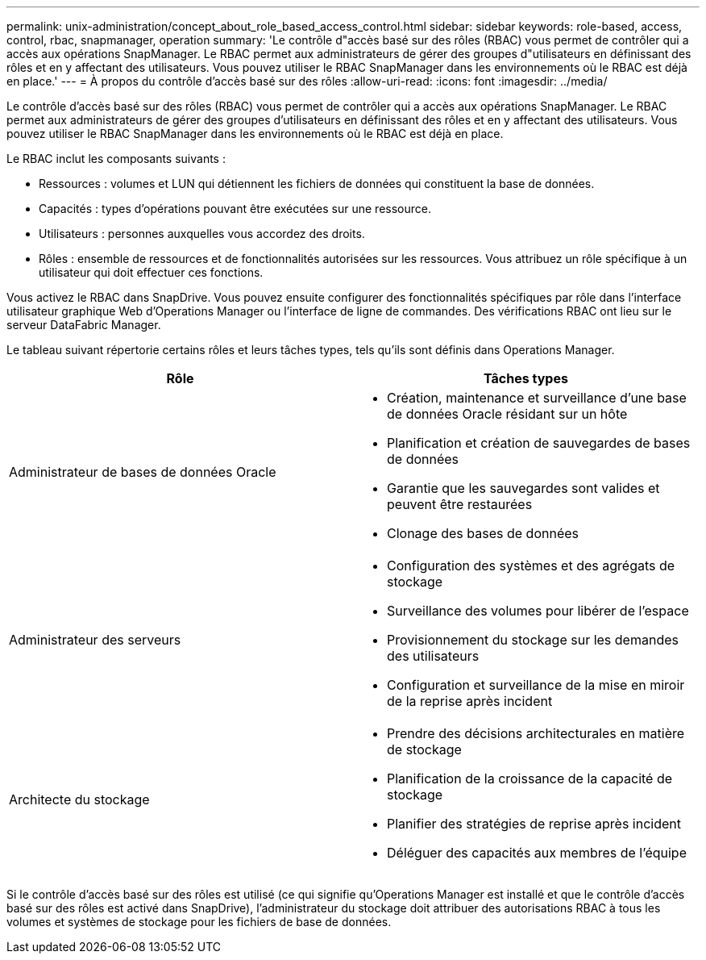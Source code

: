 ---
permalink: unix-administration/concept_about_role_based_access_control.html 
sidebar: sidebar 
keywords: role-based, access, control, rbac, snapmanager, operation 
summary: 'Le contrôle d"accès basé sur des rôles (RBAC) vous permet de contrôler qui a accès aux opérations SnapManager. Le RBAC permet aux administrateurs de gérer des groupes d"utilisateurs en définissant des rôles et en y affectant des utilisateurs. Vous pouvez utiliser le RBAC SnapManager dans les environnements où le RBAC est déjà en place.' 
---
= À propos du contrôle d'accès basé sur des rôles
:allow-uri-read: 
:icons: font
:imagesdir: ../media/


[role="lead"]
Le contrôle d'accès basé sur des rôles (RBAC) vous permet de contrôler qui a accès aux opérations SnapManager. Le RBAC permet aux administrateurs de gérer des groupes d'utilisateurs en définissant des rôles et en y affectant des utilisateurs. Vous pouvez utiliser le RBAC SnapManager dans les environnements où le RBAC est déjà en place.

Le RBAC inclut les composants suivants :

* Ressources : volumes et LUN qui détiennent les fichiers de données qui constituent la base de données.
* Capacités : types d'opérations pouvant être exécutées sur une ressource.
* Utilisateurs : personnes auxquelles vous accordez des droits.
* Rôles : ensemble de ressources et de fonctionnalités autorisées sur les ressources. Vous attribuez un rôle spécifique à un utilisateur qui doit effectuer ces fonctions.


Vous activez le RBAC dans SnapDrive. Vous pouvez ensuite configurer des fonctionnalités spécifiques par rôle dans l'interface utilisateur graphique Web d'Operations Manager ou l'interface de ligne de commandes. Des vérifications RBAC ont lieu sur le serveur DataFabric Manager.

Le tableau suivant répertorie certains rôles et leurs tâches types, tels qu'ils sont définis dans Operations Manager.

|===
| Rôle | Tâches types 


 a| 
Administrateur de bases de données Oracle
 a| 
* Création, maintenance et surveillance d'une base de données Oracle résidant sur un hôte
* Planification et création de sauvegardes de bases de données
* Garantie que les sauvegardes sont valides et peuvent être restaurées
* Clonage des bases de données




 a| 
Administrateur des serveurs
 a| 
* Configuration des systèmes et des agrégats de stockage
* Surveillance des volumes pour libérer de l'espace
* Provisionnement du stockage sur les demandes des utilisateurs
* Configuration et surveillance de la mise en miroir de la reprise après incident




 a| 
Architecte du stockage
 a| 
* Prendre des décisions architecturales en matière de stockage
* Planification de la croissance de la capacité de stockage
* Planifier des stratégies de reprise après incident
* Déléguer des capacités aux membres de l'équipe


|===
Si le contrôle d'accès basé sur des rôles est utilisé (ce qui signifie qu'Operations Manager est installé et que le contrôle d'accès basé sur des rôles est activé dans SnapDrive), l'administrateur du stockage doit attribuer des autorisations RBAC à tous les volumes et systèmes de stockage pour les fichiers de base de données.
